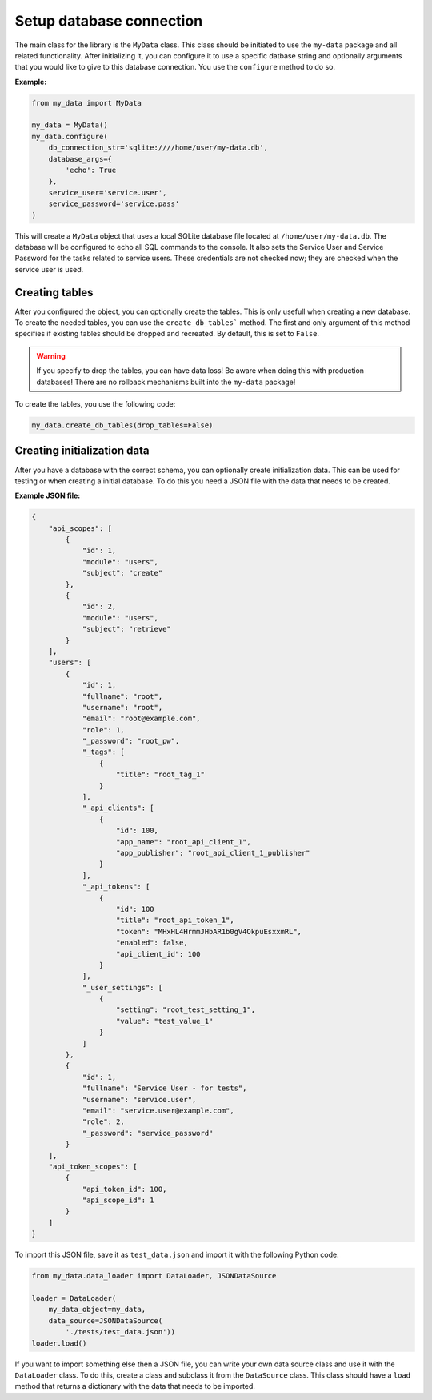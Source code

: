 Setup database connection
=========================

The main class for the library is the ``MyData`` class. This class should be initiated to use the ``my-data`` package and all related functionality. After initializing it, you can configure it to use a specific datbase string and optionally arguments that you would like to give to this database connection. You use the ``configure`` method to do so.

**Example:**

.. code-block:: python

    from my_data import MyData

    my_data = MyData()
    my_data.configure(
        db_connection_str='sqlite:////home/user/my-data.db',
        database_args={
            'echo': True
        },
        service_user='service.user',
        service_password='service.pass'
    )

This will create a ``MyData`` object that uses a local SQLite database file located at ``/home/user/my-data.db``. The database will be configured to echo all SQL commands to the console. It also sets the Service User and Service Password for the tasks related to service users. These credentials are not checked now; they are checked when the service user is used.

Creating tables
---------------

After you configured the object, you can optionally create the tables. This is only usefull when creating a new database. To create the needed tables, you can use the ``create_db_tables``` method. The first and only argument of this method specifies if existing tables should be dropped and recreated. By default, this is set to ``False``.

.. warning::

    If you specify to drop the tables, you can have data loss! Be aware when doing this with production databases! There are no rollback mechanisms built into the ``my-data`` package!

To create the tables, you use the following code:

.. code-block:: python

    my_data.create_db_tables(drop_tables=False)

Creating initialization data
----------------------------

After you have a database with the correct schema, you can optionally create initialization data. This can be used for testing or when creating a initial database. To do this you need a JSON file with the data that needs to be created.

**Example JSON file:**

.. code-block:: json

    {
        "api_scopes": [
            {
                "id": 1,
                "module": "users",
                "subject": "create"
            },
            {
                "id": 2,
                "module": "users",
                "subject": "retrieve"
            }
        ],
        "users": [
            {
                "id": 1,
                "fullname": "root",
                "username": "root",
                "email": "root@example.com",
                "role": 1,
                "_password": "root_pw",
                "_tags": [
                    {
                        "title": "root_tag_1"
                    }
                ],
                "_api_clients": [
                    {
                        "id": 100,
                        "app_name": "root_api_client_1",
                        "app_publisher": "root_api_client_1_publisher"
                    }
                ],
                "_api_tokens": [
                    {
                        "id": 100
                        "title": "root_api_token_1",
                        "token": "MHxHL4HrmmJHbAR1b0gV4OkpuEsxxmRL",
                        "enabled": false,
                        "api_client_id": 100
                    }
                ],
                "_user_settings": [
                    {
                        "setting": "root_test_setting_1",
                        "value": "test_value_1"
                    }
                ]
            },
            {
                "id": 1,
                "fullname": "Service User - for tests",
                "username": "service.user",
                "email": "service.user@example.com",
                "role": 2,
                "_password": "service_password"
            }
        ],
        "api_token_scopes": [
            {
                "api_token_id": 100,
                "api_scope_id": 1
            }
        ]
    }

To import this JSON file, save it as ``test_data.json`` and import it with the following Python code:

.. code-block:: python

    from my_data.data_loader import DataLoader, JSONDataSource

    loader = DataLoader(
        my_data_object=my_data,
        data_source=JSONDataSource(
            './tests/test_data.json'))
    loader.load()

If you want to import something else then a JSON file, you can write your own data source class and use it with the ``DataLoader`` class. To do this, create a class and subclass it from the ``DataSource`` class. This class should have a ``load`` method that returns a dictionary with the data that needs to be imported.